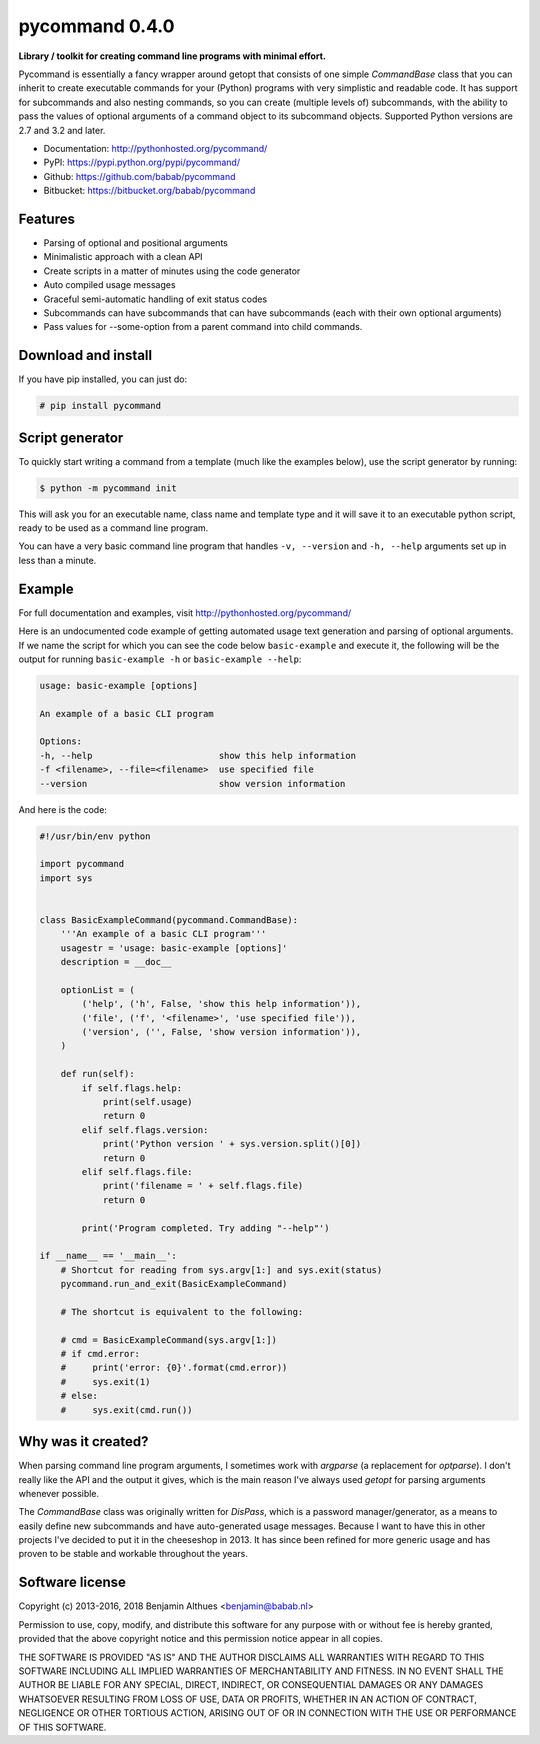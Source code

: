 pycommand 0.4.0
******************************************************************************

.. image:: https://travis-ci.org/babab/pycommand.svg?branch=master
    :target: https://travis-ci.org/babab/pycommand
    :alt: Build Status

.. image:: https://gemnasium.com/babab/pycommand.svg
   :target: https://gemnasium.com/babab/pycommand

.. image:: https://badge.waffle.io/babab/pycommand.png?label=ready&title=Ready
   :target: https://waffle.io/babab/pycommand
   :alt: Stories in Ready

**Library / toolkit for creating command line programs with minimal effort.**

Pycommand is essentially a fancy wrapper around getopt that consists of
one simple `CommandBase` class that you can inherit to create executable
commands for your (Python) programs with very simplistic and readable
code. It has support for subcommands and also nesting commands, so you
can create (multiple levels of) subcommands, with the ability to pass
the values of optional arguments of a command object to its subcommand
objects. Supported Python versions are 2.7 and 3.2 and later.

- Documentation: http://pythonhosted.org/pycommand/
- PyPI: https://pypi.python.org/pypi/pycommand/

- Github: https://github.com/babab/pycommand
- Bitbucket: https://bitbucket.org/babab/pycommand


Features
========

- Parsing of optional and positional arguments
- Minimalistic approach with a clean API
- Create scripts in a matter of minutes using the code generator
- Auto compiled usage messages
- Graceful semi-automatic handling of exit status codes
- Subcommands can have subcommands that can have subcommands
  (each with their own optional arguments)
- Pass values for --some-option from a parent command into child commands.


Download and install
====================

If you have pip installed, you can just do:

.. code-block:: console

   # pip install pycommand


Script generator
================

To quickly start writing a command from a template (much like the
examples below), use the script generator by running:

.. code-block:: console

   $ python -m pycommand init

This will ask you for an executable name, class name and template type
and it will save it to an executable python script, ready to be used as
a command line program.

You can have a very basic command line program that handles ``-v,
--version`` and ``-h, --help`` arguments set up in less than a minute.


Example
=======

For full documentation and examples, visit http://pythonhosted.org/pycommand/

Here is an undocumented code example of getting automated usage text
generation and parsing of optional arguments. If we name the script
for which you can see the code below ``basic-example`` and execute it,
the following will be the output for running ``basic-example -h`` or
``basic-example --help``:

.. code-block:: console

   usage: basic-example [options]

   An example of a basic CLI program

   Options:
   -h, --help                        show this help information
   -f <filename>, --file=<filename>  use specified file
   --version                         show version information

And here is the code:

.. code-block:: python

   #!/usr/bin/env python

   import pycommand
   import sys


   class BasicExampleCommand(pycommand.CommandBase):
       '''An example of a basic CLI program'''
       usagestr = 'usage: basic-example [options]'
       description = __doc__

       optionList = (
           ('help', ('h', False, 'show this help information')),
           ('file', ('f', '<filename>', 'use specified file')),
           ('version', ('', False, 'show version information')),
       )

       def run(self):
           if self.flags.help:
               print(self.usage)
               return 0
           elif self.flags.version:
               print('Python version ' + sys.version.split()[0])
               return 0
           elif self.flags.file:
               print('filename = ' + self.flags.file)
               return 0

           print('Program completed. Try adding "--help"')

   if __name__ == '__main__':
       # Shortcut for reading from sys.argv[1:] and sys.exit(status)
       pycommand.run_and_exit(BasicExampleCommand)

       # The shortcut is equivalent to the following:

       # cmd = BasicExampleCommand(sys.argv[1:])
       # if cmd.error:
       #     print('error: {0}'.format(cmd.error))
       #     sys.exit(1)
       # else:
       #     sys.exit(cmd.run())


Why was it created?
===================

When parsing command line program arguments, I sometimes work with
`argparse` (a replacement for `optparse`). I don't really like the API
and the output it gives, which is the main reason I've always used
`getopt` for parsing arguments whenever possible.

The `CommandBase` class was originally written for *DisPass*,
which is a password manager/generator, as a means to easily define new
subcommands and have auto-generated usage messages. Because I want to
have this in other projects I've decided to put it in the cheeseshop in 2013.
It has since been refined for more generic usage and has proven to be
stable and workable throughout the years.


Software license
================

Copyright (c) 2013-2016, 2018 Benjamin Althues <benjamin@babab.nl>

Permission to use, copy, modify, and distribute this software for any
purpose with or without fee is hereby granted, provided that the above
copyright notice and this permission notice appear in all copies.

THE SOFTWARE IS PROVIDED "AS IS" AND THE AUTHOR DISCLAIMS ALL WARRANTIES
WITH REGARD TO THIS SOFTWARE INCLUDING ALL IMPLIED WARRANTIES OF
MERCHANTABILITY AND FITNESS. IN NO EVENT SHALL THE AUTHOR BE LIABLE FOR
ANY SPECIAL, DIRECT, INDIRECT, OR CONSEQUENTIAL DAMAGES OR ANY DAMAGES
WHATSOEVER RESULTING FROM LOSS OF USE, DATA OR PROFITS, WHETHER IN AN
ACTION OF CONTRACT, NEGLIGENCE OR OTHER TORTIOUS ACTION, ARISING OUT OF
OR IN CONNECTION WITH THE USE OR PERFORMANCE OF THIS SOFTWARE.
